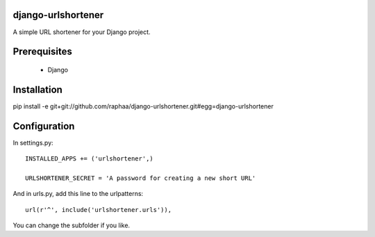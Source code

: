 django-urlshortener
===================

A simple URL shortener for your Django project.

Prerequisites
=============

  * Django

Installation
============

pip install -e git+git://github.com/raphaa/django-urlshortener.git#egg=django-urlshortener

Configuration
=============

In settings.py::

  INSTALLED_APPS += ('urlshortener',)

  URLSHORTENER_SECRET = 'A password for creating a new short URL'

And in urls.py, add this line to the urlpatterns::

  url(r'^', include('urlshortener.urls')),

You can change the subfolder if you like.
